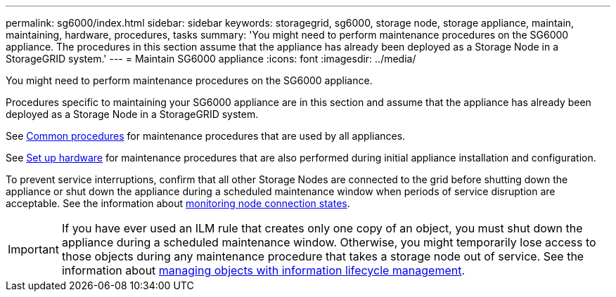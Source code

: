 ---
permalink: sg6000/index.html
sidebar: sidebar
keywords: storagegrid, sg6000, storage node, storage appliance, maintain, maintaining, hardware, procedures, tasks
summary: 'You might need to perform maintenance procedures on the SG6000 appliance. The procedures in this section assume that the appliance has already been deployed as a Storage Node in a StorageGRID system.'
---
= Maintain SG6000 appliance
:icons: font
:imagesdir: ../media/

[.lead]
You might need to perform maintenance procedures on the SG6000 appliance.

Procedures specific to maintaining your SG6000 appliance are in this section and assume that the appliance has already been deployed as a Storage Node in a StorageGRID system. 

See link:../commonhardware/index.html[Common procedures] for maintenance procedures that are used by all appliances. 

See link:../installconfig/configuring-hardware.html[Set up hardware] for maintenance procedures that are also performed during initial appliance installation and configuration.

To prevent service interruptions, confirm that all other Storage Nodes are connected to the grid before shutting down the appliance or shut down the appliance during a scheduled maintenance window when periods of service disruption are acceptable. See the information about link:../monitor/monitoring-system-health.html#monitor-node-connection-states[monitoring node connection states].

IMPORTANT: If you have ever used an ILM rule that creates only one copy of an object, you must shut down the appliance during a scheduled maintenance window. Otherwise, you might temporarily lose access to those objects during any maintenance procedure that takes a storage node out of service. See the information about https://review.docs.netapp.com/us-en/storagegrid-118_main/ilm/index.html[managing objects with information lifecycle management^].
